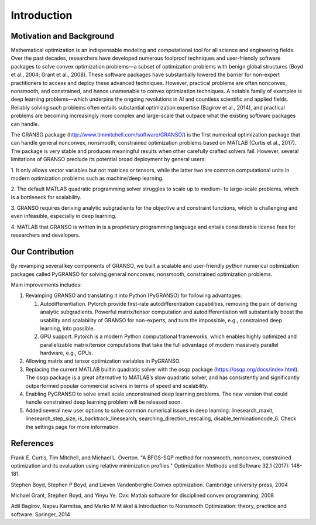 Introduction
==================

Motivation and Background
-----------------

Mathematical optimization is an indispensable modeling and computational tool for all science and 
engineering fields. Over the past decades, researchers have developed numerous foolproof techniques 
and user-friendly software packages to solve convex optimization problems—a subset of optimization 
problems with benign global structures (Boyd et al., 2004; Grant et al., 2008). These software 
packages have substantially lowered the barrier for non-expert practitioners to access and deploy 
these advanced techniques. However, practical problems are often nonconvex, nonsmooth, and constrained, 
and hence unamenable to convex optimization techniques. A notable family of examples is deep learning 
problems—which underpins the ongoing revolutions in AI and countless scientific and applied fields. 
Reliably solving such problems often entails substantial optimization expertise  (Bagirov et al., 2014), 
and practical problems are becoming increasingly more complex and large-scale that outpace what the existing 
software packages can handle. 

The GRANSO package (http://www.timmitchell.com/software/GRANSO/) is the first numerical optimization package that can handle general nonconvex, 
nonsmooth, constrained optimization problems based on MATLAB  (Curtis et al., 2017). The package is very stable and 
produces meaningful results when other carefully crafted solvers fail. However, several 
limitations of GRANSO preclude its potential broad deployment by general users:  

1. It only allows vector variables but not matrices or tensors, while the latter two are common 
computational units in modern optimization problems such as machine/deep learning.   

2. The default MATLAB quadratic programming solver struggles to scale up to medium- to large-scale 
problems, which is a bottleneck for scalability. 

3. GRANSO requires deriving analytic subgradients for the objective and constraint functions, which 
is challenging and even infeasible, especially in deep learning.  

4. MATLAB that GRANSO is written in is a proprietary programming language and entails considerable 
license fees for researchers and developers. 


Our Contribution
------------------

By revamping several key components of GRANSO, we built a scalable and user-friendly python numerical optimization 
packages called PyGRANSO for solving general nonconvex, nonsmooth, constrained optimization problems. 

Main improvements includes:

1. Revamping GRANSO and translating it into Python (PyGRANSO) for following advantages:
   
   1) Autodifferentiation. Pytorch provide first-rate autodifferentiation capabilities, 
      removing the pain of deriving analytic subgradients. Powerful matrix/tensor 
      computation and autodifferentiation will substantially boost the usability and 
      scalability of GRANSO for non-experts, and turn the impossible, e.g., constrained deep 
      learning, into possible.

   2) GPU support. Pytorch is a modern Python computational frameworks, which enables highly optimized 
      and parallelizable matrix/tensor computations that take the full advantage of modern massively 
      parallel hardware, e.g., GPUs.

2. Allowing matrix and tensor optimization variables in PyGRANSO.

3. Replacing the current MATLAB builtin quadratic solver with the osqp package (https://osqp.org/docs/index.html). 
   The osqp package is a great alternative to MATLAB’s slow quadratic solver, 
   and has consistently and significantly outperformed popular commercial solvers 
   in terms of speed and scalability. 

4. Enabling PyGRANSO to solve small scale unconstrained deep learning problems. The new version that could 
   handle constrained deep learning problem will be released soon.  

5. Added several new user options to solve common numerical issues in deep learning: linesearch_maxit, linesearch_step_size, 
   is_backtrack_linesearch, searching_direction_rescaling, disable_terminationcode_6. Check the settings page for more information.

References
-----------------

Frank E. Curtis, Tim Mitchell, and Michael L. Overton. "A BFGS-SQP method for nonsmooth, nonconvex, constrained optimization and its evaluation using relative minimization profiles." Optimization Methods and Software 32.1 (2017): 148-181.

Stephen Boyd, Stephen P Boyd, and Lieven Vandenberghe.Convex optimization. Cambridge university press, 2004

Michael Grant, Stephen Boyd, and Yinyu Ye. Cvx:  Matlab software for disciplined convex programming, 2008

Adil Bagirov, Napsu Karmitsa, and Marko M M ̈akel ̈a.Introduction to Nonsmooth Optimization: theory, practice and software. Springer, 2014